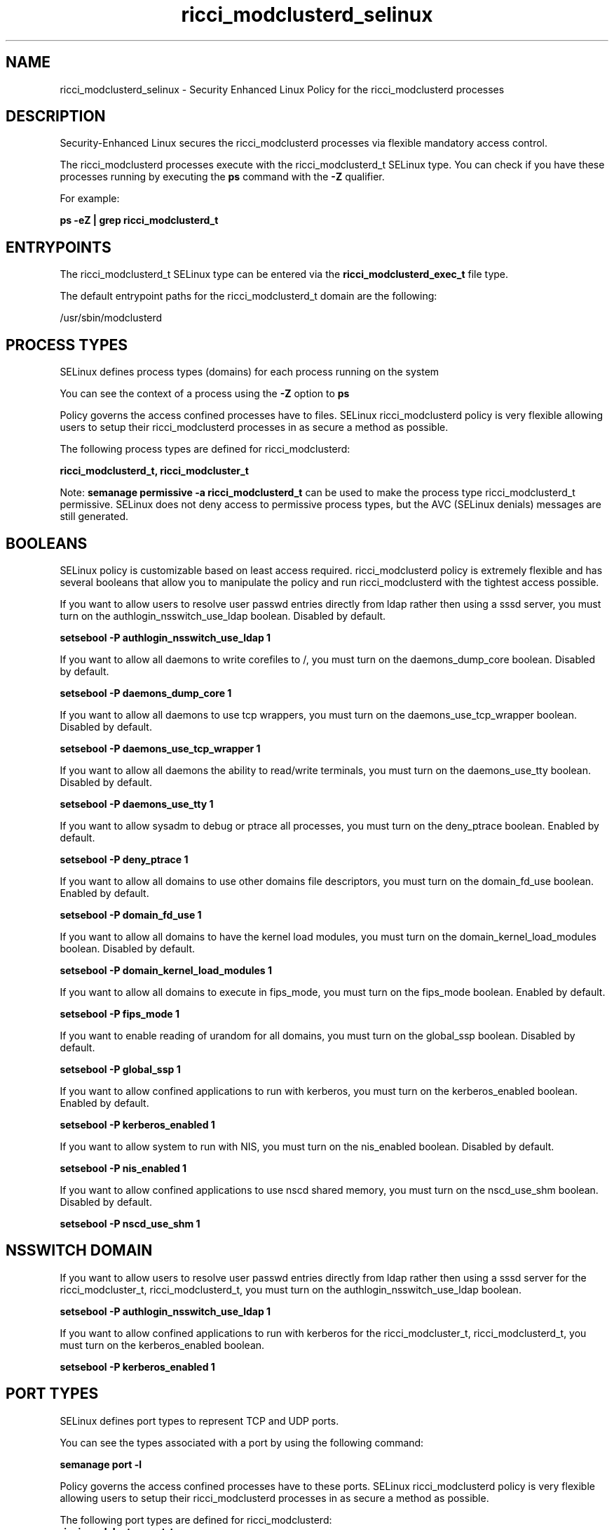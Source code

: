.TH  "ricci_modclusterd_selinux"  "8"  "13-01-16" "ricci_modclusterd" "SELinux Policy documentation for ricci_modclusterd"
.SH "NAME"
ricci_modclusterd_selinux \- Security Enhanced Linux Policy for the ricci_modclusterd processes
.SH "DESCRIPTION"

Security-Enhanced Linux secures the ricci_modclusterd processes via flexible mandatory access control.

The ricci_modclusterd processes execute with the ricci_modclusterd_t SELinux type. You can check if you have these processes running by executing the \fBps\fP command with the \fB\-Z\fP qualifier.

For example:

.B ps -eZ | grep ricci_modclusterd_t


.SH "ENTRYPOINTS"

The ricci_modclusterd_t SELinux type can be entered via the \fBricci_modclusterd_exec_t\fP file type.

The default entrypoint paths for the ricci_modclusterd_t domain are the following:

/usr/sbin/modclusterd
.SH PROCESS TYPES
SELinux defines process types (domains) for each process running on the system
.PP
You can see the context of a process using the \fB\-Z\fP option to \fBps\bP
.PP
Policy governs the access confined processes have to files.
SELinux ricci_modclusterd policy is very flexible allowing users to setup their ricci_modclusterd processes in as secure a method as possible.
.PP
The following process types are defined for ricci_modclusterd:

.EX
.B ricci_modclusterd_t, ricci_modcluster_t
.EE
.PP
Note:
.B semanage permissive -a ricci_modclusterd_t
can be used to make the process type ricci_modclusterd_t permissive. SELinux does not deny access to permissive process types, but the AVC (SELinux denials) messages are still generated.

.SH BOOLEANS
SELinux policy is customizable based on least access required.  ricci_modclusterd policy is extremely flexible and has several booleans that allow you to manipulate the policy and run ricci_modclusterd with the tightest access possible.


.PP
If you want to allow users to resolve user passwd entries directly from ldap rather then using a sssd server, you must turn on the authlogin_nsswitch_use_ldap boolean. Disabled by default.

.EX
.B setsebool -P authlogin_nsswitch_use_ldap 1

.EE

.PP
If you want to allow all daemons to write corefiles to /, you must turn on the daemons_dump_core boolean. Disabled by default.

.EX
.B setsebool -P daemons_dump_core 1

.EE

.PP
If you want to allow all daemons to use tcp wrappers, you must turn on the daemons_use_tcp_wrapper boolean. Disabled by default.

.EX
.B setsebool -P daemons_use_tcp_wrapper 1

.EE

.PP
If you want to allow all daemons the ability to read/write terminals, you must turn on the daemons_use_tty boolean. Disabled by default.

.EX
.B setsebool -P daemons_use_tty 1

.EE

.PP
If you want to allow sysadm to debug or ptrace all processes, you must turn on the deny_ptrace boolean. Enabled by default.

.EX
.B setsebool -P deny_ptrace 1

.EE

.PP
If you want to allow all domains to use other domains file descriptors, you must turn on the domain_fd_use boolean. Enabled by default.

.EX
.B setsebool -P domain_fd_use 1

.EE

.PP
If you want to allow all domains to have the kernel load modules, you must turn on the domain_kernel_load_modules boolean. Disabled by default.

.EX
.B setsebool -P domain_kernel_load_modules 1

.EE

.PP
If you want to allow all domains to execute in fips_mode, you must turn on the fips_mode boolean. Enabled by default.

.EX
.B setsebool -P fips_mode 1

.EE

.PP
If you want to enable reading of urandom for all domains, you must turn on the global_ssp boolean. Disabled by default.

.EX
.B setsebool -P global_ssp 1

.EE

.PP
If you want to allow confined applications to run with kerberos, you must turn on the kerberos_enabled boolean. Enabled by default.

.EX
.B setsebool -P kerberos_enabled 1

.EE

.PP
If you want to allow system to run with NIS, you must turn on the nis_enabled boolean. Disabled by default.

.EX
.B setsebool -P nis_enabled 1

.EE

.PP
If you want to allow confined applications to use nscd shared memory, you must turn on the nscd_use_shm boolean. Disabled by default.

.EX
.B setsebool -P nscd_use_shm 1

.EE

.SH NSSWITCH DOMAIN

.PP
If you want to allow users to resolve user passwd entries directly from ldap rather then using a sssd server for the ricci_modcluster_t, ricci_modclusterd_t, you must turn on the authlogin_nsswitch_use_ldap boolean.

.EX
.B setsebool -P authlogin_nsswitch_use_ldap 1
.EE

.PP
If you want to allow confined applications to run with kerberos for the ricci_modcluster_t, ricci_modclusterd_t, you must turn on the kerberos_enabled boolean.

.EX
.B setsebool -P kerberos_enabled 1
.EE

.SH PORT TYPES
SELinux defines port types to represent TCP and UDP ports.
.PP
You can see the types associated with a port by using the following command:

.B semanage port -l

.PP
Policy governs the access confined processes have to these ports.
SELinux ricci_modclusterd policy is very flexible allowing users to setup their ricci_modclusterd processes in as secure a method as possible.
.PP
The following port types are defined for ricci_modclusterd:

.EX
.TP 5
.B ricci_modcluster_port_t
.TP 10
.EE


Default Defined Ports:
tcp 16851
.EE
udp 16851
.EE
.SH "MANAGED FILES"

The SELinux process type ricci_modclusterd_t can manage files labeled with the following file types.  The paths listed are the default paths for these file types.  Note the processes UID still need to have DAC permissions.

.br
.B ricci_modcluster_var_run_t

	/var/run/clumond\.sock
.br
	/var/run/modclusterd\.pid
.br

.br
.B ricci_modclusterd_tmpfs_t


.br
.B root_t

	/
.br
	/initrd
.br

.SH FILE CONTEXTS
SELinux requires files to have an extended attribute to define the file type.
.PP
You can see the context of a file using the \fB\-Z\fP option to \fBls\bP
.PP
Policy governs the access confined processes have to these files.
SELinux ricci_modclusterd policy is very flexible allowing users to setup their ricci_modclusterd processes in as secure a method as possible.
.PP

.PP
.B STANDARD FILE CONTEXT

SELinux defines the file context types for the ricci_modclusterd, if you wanted to
store files with these types in a diffent paths, you need to execute the semanage command to sepecify alternate labeling and then use restorecon to put the labels on disk.

.B semanage fcontext -a -t ricci_modclusterd_exec_t '/srv/ricci_modclusterd/content(/.*)?'
.br
.B restorecon -R -v /srv/myricci_modclusterd_content

Note: SELinux often uses regular expressions to specify labels that match multiple files.

.I The following file types are defined for ricci_modclusterd:


.EX
.PP
.B ricci_modclusterd_exec_t
.EE

- Set files with the ricci_modclusterd_exec_t type, if you want to transition an executable to the ricci_modclusterd_t domain.


.EX
.PP
.B ricci_modclusterd_tmpfs_t
.EE

- Set files with the ricci_modclusterd_tmpfs_t type, if you want to store ricci modclusterd files on a tmpfs file system.


.PP
Note: File context can be temporarily modified with the chcon command.  If you want to permanently change the file context you need to use the
.B semanage fcontext
command.  This will modify the SELinux labeling database.  You will need to use
.B restorecon
to apply the labels.

.SH "COMMANDS"
.B semanage fcontext
can also be used to manipulate default file context mappings.
.PP
.B semanage permissive
can also be used to manipulate whether or not a process type is permissive.
.PP
.B semanage module
can also be used to enable/disable/install/remove policy modules.

.B semanage port
can also be used to manipulate the port definitions

.B semanage boolean
can also be used to manipulate the booleans

.PP
.B system-config-selinux
is a GUI tool available to customize SELinux policy settings.

.SH AUTHOR
This manual page was auto-generated using
.B "sepolicy manpage"
by Dan Walsh.

.SH "SEE ALSO"
selinux(8), ricci_modclusterd(8), semanage(8), restorecon(8), chcon(1), sepolicy(8)
, setsebool(8), ricci_selinux(8), ricci_selinux(8), ricci_modcluster_selinux(8), ricci_modcluster_selinux(8), ricci_modlog_selinux(8), ricci_modrpm_selinux(8), ricci_modservice_selinux(8), ricci_modstorage_selinux(8)